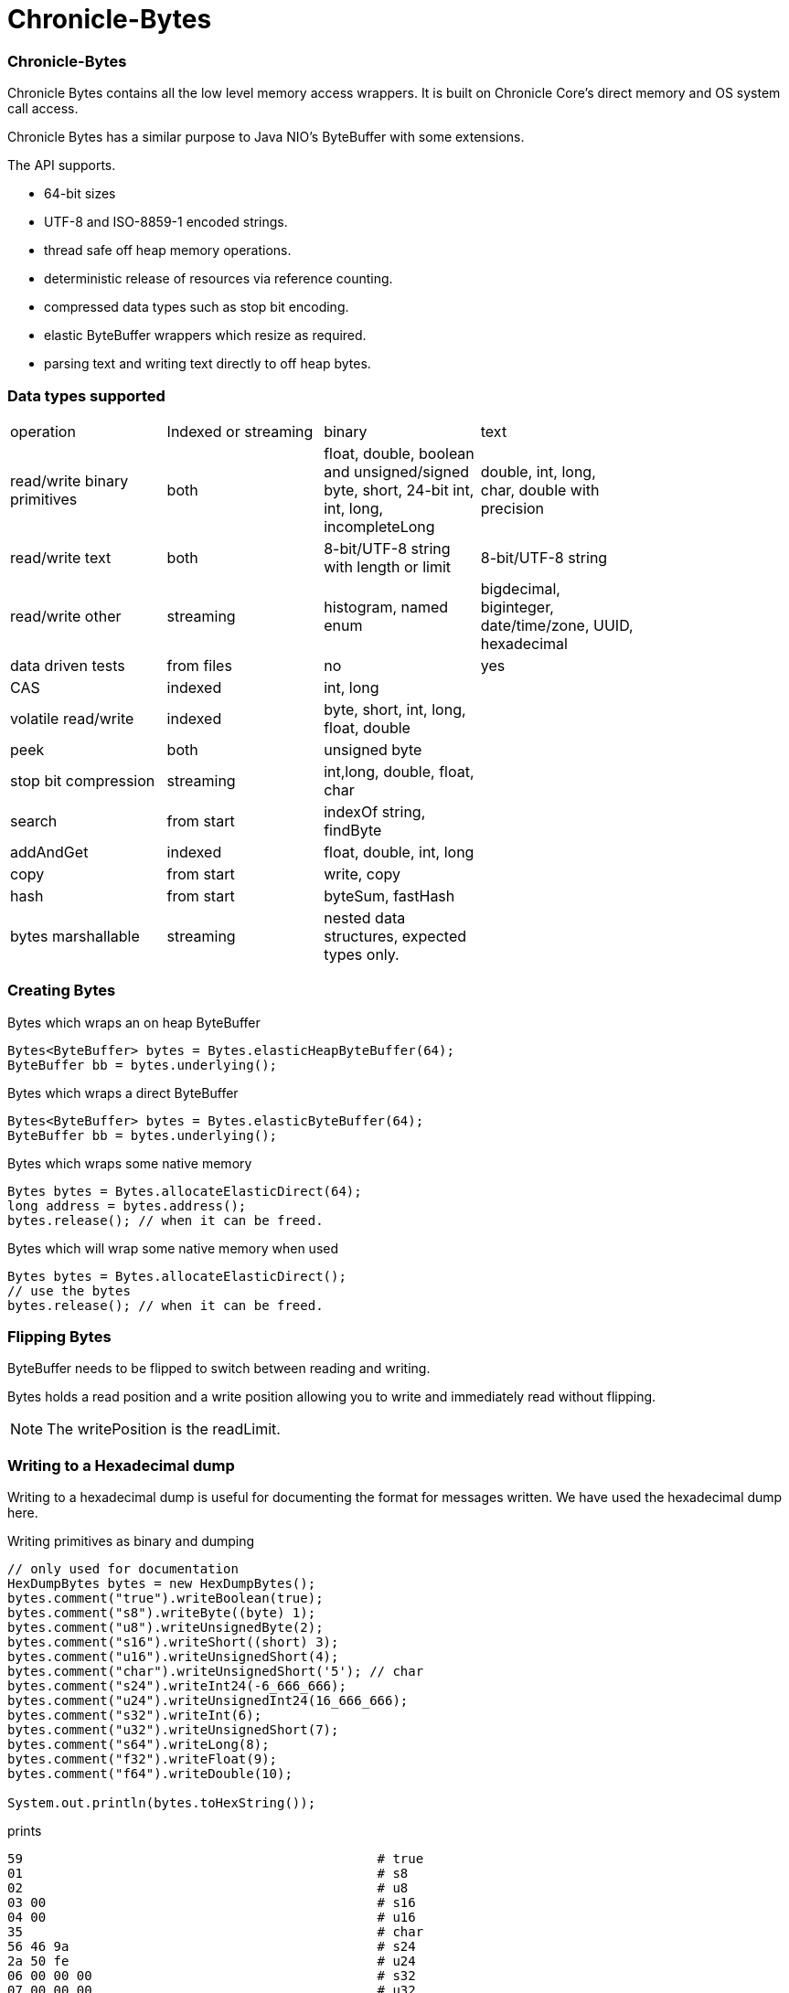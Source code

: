 = Chronicle-Bytes

// GitHub customization
ifdef::env-github[]
:badges:
endif::[]

// Badges
ifdef::badges[]
image:https://maven-badges.herokuapp.com/maven-central/net.openhft/chronicle-bytes/badge.svg["Maven Central",link="https://maven-badges.herokuapp.com/maven-central/>net.openhft/chronicle-bytes"]
endif::[]

:css-signature: demo
:toc: macro
:toc-placement!:
:icons:
:source-highlighter: highlight

=== Chronicle-Bytes

toc::[]

Chronicle Bytes contains all the low level memory access wrappers.  It is built on Chronicle Core's direct memory and OS system call access.

Chronicle Bytes has a similar purpose to Java NIO's ByteBuffer with some extensions.

The API supports.

 - 64-bit sizes
 - UTF-8 and ISO-8859-1 encoded strings.
 - thread safe off heap memory operations.
 - deterministic release of resources via reference counting.
 - compressed data types such as stop bit encoding.
 - elastic ByteBuffer wrappers which resize as required.
 - parsing text and writing text directly to off heap bytes.

=== Data types supported

|===
| operation	| Indexed or streaming	| binary	| text | 
| read/write binary primitives	| both	| float, double, boolean and unsigned/signed byte, short, 24-bit int, int, long, incompleteLong	| double, int, long, char, double with precision | 
| read/write text	| both	| 8-bit/UTF-8 string with length or limit	| 8-bit/UTF-8 string | 
| read/write other	| streaming	| histogram, named enum	| bigdecimal, biginteger, date/time/zone, UUID, hexadecimal | 
| data driven tests	| from files	| no	| yes | 
| CAS	| indexed	| int, long	| | 
| volatile read/write	| indexed	| byte, short, int, long, float, double	| | 
| peek	| both	| unsigned byte	| | 
| stop bit compression	| streaming	| int,long, double, float, char	| | 
| search	| from start	| indexOf string, findByte	| | 
| addAndGet	| indexed	| float, double, int, long	| | 
| copy	| from start	| write, copy	| | 
| hash	| from start	| byteSum, fastHash	| | 
| bytes marshallable	| streaming	| nested data structures, expected types only.	| | 
|===

=== Creating Bytes

.Bytes which wraps an on heap ByteBuffer
[source, Java]
----
Bytes<ByteBuffer> bytes = Bytes.elasticHeapByteBuffer(64);
ByteBuffer bb = bytes.underlying();
----

.Bytes which wraps a direct ByteBuffer
[source, Java]
----
Bytes<ByteBuffer> bytes = Bytes.elasticByteBuffer(64);
ByteBuffer bb = bytes.underlying();
----

.Bytes which wraps some native memory
[source, Java]
----
Bytes bytes = Bytes.allocateElasticDirect(64);
long address = bytes.address();
bytes.release(); // when it can be freed.
----

.Bytes which will wrap some native memory when used
[source, Java]
----
Bytes bytes = Bytes.allocateElasticDirect();
// use the bytes
bytes.release(); // when it can be freed.
----

=== Flipping Bytes

ByteBuffer needs to be flipped to switch between reading and writing.

Bytes holds a read position and a write position allowing you to write and immediately read without flipping.

NOTE: The writePosition is the readLimit.

=== Writing to a Hexadecimal dump

Writing to a hexadecimal dump is useful for documenting the format for messages written.
We have used the hexadecimal dump here.

.Writing primitives as binary and dumping
[source, java]
----
// only used for documentation
HexDumpBytes bytes = new HexDumpBytes();
bytes.comment("true").writeBoolean(true);
bytes.comment("s8").writeByte((byte) 1);
bytes.comment("u8").writeUnsignedByte(2);
bytes.comment("s16").writeShort((short) 3);
bytes.comment("u16").writeUnsignedShort(4);
bytes.comment("char").writeUnsignedShort('5'); // char
bytes.comment("s24").writeInt24(-6_666_666);
bytes.comment("u24").writeUnsignedInt24(16_666_666);
bytes.comment("s32").writeInt(6);
bytes.comment("u32").writeUnsignedShort(7);
bytes.comment("s64").writeLong(8);
bytes.comment("f32").writeFloat(9);
bytes.comment("f64").writeDouble(10);

System.out.println(bytes.toHexString());
----

prints

----
59                                              # true
01                                              # s8
02                                              # u8
03 00                                           # s16
04 00                                           # u16
35                                              # char
56 46 9a                                        # s24
2a 50 fe                                        # u24
06 00 00 00                                     # s32
07 00 00 00                                     # u32
08 00 00 00 00 00 00 00                         # s64
00 00 10 41                                     # f32
00 00 00 00 00 00 24 40                         # f64
----

to read this data you can use

.Reading the primitive values above
[source, java]
----
boolean flag = bytes.readBoolean();
byte s8 = bytes.readByte();
int u8 = bytes.readUnsignedByte();
short s16 = bytes.readShort();
int u16 = bytes.readUnsignedShort();
char ch = bytes.readStopBitChar();
int s24 = bytes.readInt24();
long u24 = bytes.readUnsignedInt24();
int s32 = bytes.readInt();
long u32 = bytes.readUnsignedInt();
long s64 = bytes.readLong();
float f32 = bytes.readFloat();
double f64 = bytes.readDouble();
----

=== Writing and reading using offsets

Instead of streaming the data, sometimes you need to control the placement of data, possibly at random.

.Write and read primitive by offset
[source, Java]
----
Bytes<ByteBuffer> bytes = Bytes.elasticHeapByteBuffer(64);
bytes.writeBoolean(0, true);
bytes.writeByte(1, (byte) 1);
bytes.writeUnsignedByte(2, 2);
bytes.writeShort(3, (short) 3);
bytes.writeUnsignedShort(5, 4);
bytes.writeInt(7, 6);
bytes.writeUnsignedInt(11, 7);
bytes.writeLong(15, 8);
bytes.writeFloat(23, 9);
bytes.writeDouble(27, 10);
bytes.writePosition(35);

System.out.println(bytes.toHexString());

boolean flag = bytes.readBoolean(0);
byte s8 = bytes.readByte(1);
int u8 = bytes.readUnsignedByte(2);
short s16 = bytes.readShort(3);
int u16 = bytes.readUnsignedShort(5);
int s32 = bytes.readInt(7);
long u32 = bytes.readUnsignedInt(11);
long s64 = bytes.readLong(15);
float f32 = bytes.readFloat(23);
double f64 = bytes.readDouble(27);
----

prints

----
00000000 59 01 02 03 00 04 00 06  00 00 00 07 00 00 00 08 Y······· ········
00000010 00 00 00 00 00 00 00 00  00 10 41 00 00 00 00 00 ········ ··A·····
00000020 00 24 40                                         ·$@
----

NOTE: While HexDumpBytes supports the offset methods, you need to provide the offset in binary and the dump making it more complex to use.

==== Volatile read and ordered write

Chronicle Bytes supports variants of the write primitives which have a store barrier `writeOrderedXxxx`, and reads with a load barrier `readVolatileXxxx`

NOTE: write ordered doesn't stall the pipeline to wait for the write to occur, making it possible for a single thread to read an old value after the ordered write.

=== Working wth text

You can also write and read text to Bytes for low level, direct to native memory text processing.

.Writing primitives as text
[source, Java]
----
Bytes<ByteBuffer> bytes = Bytes.elasticHeapByteBuffer(64);
bytes.append(true).append('\n');
bytes.append(1).append('\n');
bytes.append(2L).append('\n');
bytes.append('3').append('\n');
bytes.append(4.1f).append('\n');
bytes.append(5.2).append('\n');
bytes.append(6.2999999, 3).append('\n');

System.out.println(bytes.toHexString());
----

prints

----
00000000 54 0a 31 0a 32 0a 33 0a  34 2e 31 0a 35 2e 32 0a T·1·2·3· 4.1·5.2·
00000010 36 2e 33 30 30 0a                                6.300·
----

.Reading primitives as text
[source, Java]
----
boolean flag = bytes.parseBoolean();
int s32 = bytes.parseInt();
long s64 = bytes.parseLong();
String ch = bytes.parseUtf8(StopCharTesters.SPACE_STOP);
float f32 = bytes.parseFloat();
double f64 = bytes.parseDouble();
double f64b = bytes.parseDouble();
----

NOTE: There are less methods for text as 8, 16 and 24 bit can use methods for `int`, Unsigned int can use the `long` method.

=== Reading and Writing Strings

Chronicle Bytes supports two encodings, ISO-8859-1 and UTF-8.
It also supports writing these as binary with a length prefix, and a string which should be terminated.
Bytes expects Strings to be read to a buffer for further processing, possibly with a String pool.

[source, Java]
----
HexDumpBytes bytes = new HexDumpBytes();
bytes.comment("write8bit").write8bit("£ 1");
bytes.comment("writeUtf8").writeUtf8("£ 1");
bytes.comment("append8bit").append8bit("£ 1").append('\n');
bytes.comment("appendUtf8").appendUtf8("£ 1").append('\n');

System.out.println(bytes.toHexString());
----

prints

----
03 a3 20 31                                     # write8bit
04 c2 a3 20 31                                  # writeUtf8
a3 20 31 0a                                     # append8bit
c2 a3 20 31 0a                                  # appendUtf8
----

[source, Java]
----
String a = bytes.read8bit();
String b = bytes.readUtf8();
String c = bytes.parse8bit(StopCharTesters.CONTROL_STOP);
String d = bytes.parseUtf8(StopCharTesters.CONTROL_STOP);
----

Binary strings are prefixed with a https://github.com/OpenHFT/RFC/blob/master/Stop-Bit-Encoding/Stop-Bit-Encoding-1.0.adoc[Stop Bit Encoded] length.

[source, Java]
----
HexDumpBytes bytes = new HexDumpBytes();
bytes.comment("write8bit").write8bit((String) null);
bytes.comment("writeUtf8").writeUtf8(null);

System.out.println(bytes.toHexString());

String a = bytes.read8bit();
String b = bytes.readUtf8();
assertEquals(null, a);
assertEquals(null, b);
----

prints

----
80 00                                           # write8bit
80 00                                           # writeUtf8
----

NOTE: `80 00` is the stop bit encoding for `-1` or `~0`

=== Compare and Set operation

In binary, you can atomically replace an `int` or `long` on condition that it is an expected value.

.Write two fields, remember where the `int` and `long` are
[source, Java]
----
HexDumpBytes bytes = new HexDumpBytes();

bytes.comment("s32").writeUtf8("s32");
long s32 = bytes.writePosition();
bytes.writeInt(0);

bytes.comment("s64").writeUtf8("s64");
long s64 = bytes.writePosition();
bytes.writeLong(0);

System.out.println(bytes.toHexString());
----

prints

----
03 73 33 32 00 00 00 00                         # s32
03 73 36 34 00 00 00 00 00 00 00 00             # s64
----

.CAS two fields
[source, Java]
----
assertTrue(bytes.compareAndSwapInt(s32, 0, Integer.MAX_VALUE));
assertTrue(bytes.compareAndSwapLong(s64, 0, Long.MAX_VALUE));

System.out.println(bytes.toHexString());
----

prints

----
03 73 33 32 ff ff ff 7f                         # s32
03 73 36 34 ff ff ff ff ff ff ff 7f             # s64
----

INFO: You might wonder, how is the hex dump updated as well as the binary? The `readPosition` actually holds the write position for both, which is why it has to be computed in this case.

=== Stop bit compression

Stop Bit encoding is one form of simple compression.  For each 7 bits set, a byte is used with the high bit set when there is another byte to write.

See https://github.com/OpenHFT/RFC/blob/master/Stop-Bit-Encoding/Stop-Bit-Encoding-1.0.adoc[Stop Bit Encoding RFC] for more details

.Writing with stop bit encoding
[source, Java]
----
HexDumpBytes bytes = new HexDumpBytes();

for (long i : new long[]{
        0, -1,
        127, -127,
        128, -128,
        1 << 14, 1 << 21,
        1 << 28, 1L << 35,
        1L << 42, 1L << 49,
        1L << 56, Long.MAX_VALUE,
        Long.MIN_VALUE}) {
    bytes.comment(i + "L").writeStopBit(i);
}

for (double d : new double[]{
        0.0,
        -0.0,
        1.0,
        1.0625,
        -128,
        -Double.MIN_NORMAL,
        Double.NEGATIVE_INFINITY,
        Double.NaN,
        Double.POSITIVE_INFINITY}) {
    bytes.comment(d + "").writeStopBit(d);
}

System.out.println(bytes.toHexString());
----

prints

----
00                                              # 0L
80 00                                           # -1L
7f                                              # 127L
fe 00                                           # -127L
80 01                                           # 128L
ff 00                                           # -128L
80 80 01                                        # 16384L
80 80 80 01                                     # 2097152L
80 80 80 80 01                                  # 268435456L
80 80 80 80 80 01                               # 34359738368L
80 80 80 80 80 80 01                            # 4398046511104L
80 80 80 80 80 80 80 01                         # 562949953421312L
80 80 80 80 80 80 80 80 01                      # 72057594037927936L
ff ff ff ff ff ff ff ff 7f                      # 9223372036854775807L
ff ff ff ff ff ff ff ff ff 00                   # -9223372036854775808L
00                                              # 0.0
40                                              # -0.0
9f 7c                                           # 1.0
9f fc 20                                        # 1.0625
e0 18                                           # -128.0
c0 04                                           # -2.2250738585072014E-308
ff 7c                                           # -Infinity
bf 7e                                           # NaN
bf 7c                                           # Infinity
----

To read these you need either `long x = bytes.readStopBit()` or `double d = bytes.readStopBitDouble()`

=== BytesMarshallable objects

Chronicle Bytes supports serializing simple objects where the type is not stored.  This is similar to`RawWire` in Chronicle Wire.

[source, Java]
----
@NotNull MyByteable mb1 = new MyByteable(false, (byte) 1, (short) 2, '3', 4, 5.5f, 6, 7.7);
@NotNull MyByteable mb2 = new MyByteable(true, (byte) 11, (short) 22, 'T', 44, 5.555f, 66, 77.77);
ZonedDateTime zdt1 = ZonedDateTime.parse("2017-11-06T12:35:56.775Z[Europe/London]");
ZonedDateTime zdt2 = ZonedDateTime.parse("2016-10-05T01:34:56.775Z[Europe/London]");
UUID uuid1 = new UUID(0x123456789L, 0xABCDEF);
UUID uuid2 = new UUID(0x1111111111111111L, 0x2222222222222222L);
@NotNull MyScalars ms1 = new MyScalars("Hello", BigInteger.ONE, BigDecimal.TEN, zdt1.toLocalDate(), zdt1.toLocalTime(), zdt1.toLocalDateTime(), zdt1, uuid1);
@NotNull MyScalars ms2 = new MyScalars("World", BigInteger.ZERO, BigDecimal.ZERO, zdt2.toLocalDate(), zdt2.toLocalTime(), zdt2.toLocalDateTime(), zdt2, uuid2);
@NotNull MyNested mn1 = new MyNested(mb1, ms1);
@NotNull MyNested mn2 = new MyNested(mb2, ms2);
bytes.comment("mn1").writeUnsignedByte(1);
mn1.writeMarshallable(bytes);
bytes.comment("mn2").writeUnsignedByte(2);
mn2.writeMarshallable(bytes);
----

.MyByteable data structure
[source, Java]
----
class MyByteable implements BytesMarshallable {
    boolean flag;
    byte b;
    short s;
    char c;
    int i;
    float f;
    long l;
    double d;

    public MyByteable(boolean flag, byte b, short s, char c, int i, float f, long l, double d) {
        this.flag = flag;
        this.b = b;
        this.s = s;
        this.c = c;
        this.i = i;
        this.f = f;
        this.l = l;
        this.d = d;
    }
----

.MyScalars data structure
[source, Java]
----
class MyScalars implements BytesMarshallable {
    String s;
    BigInteger bi;
    BigDecimal bd;
    LocalDate date;
    LocalTime time;
    LocalDateTime dateTime;
    ZonedDateTime zonedDateTime;
    UUID uuid;

    public MyScalars(String s, BigInteger bi, BigDecimal bd, LocalDate date, LocalTime time, LocalDateTime dateTime, ZonedDateTime zonedDateTime, UUID uuid) {
        this.s = s;
        this.bi = bi;
        this.bd = bd;
        this.date = date;
        this.time = time;
        this.dateTime = dateTime;
        this.zonedDateTime = zonedDateTime;
        this.uuid = uuid;
    }
----

prints

----
01                                              # mn1
                                                # byteable
      4e                                              # flag
      01                                              # b
      02 00                                           # s
      33                                              # c
      04 00 00 00                                     # i
      00 00 b0 40                                     # f
      06 00 00 00 00 00 00 00                         # l
      cd cc cc cc cc cc 1e 40                         # d
                                                # scalars
      05 48 65 6c 6c 6f                               # s
      01 31                                           # bi
      02 31 30                                        # bd
      0a 32 30 31 37 2d 31 31 2d 30 36                # date
      0c 31 32 3a 33 35 3a 35 36 2e 37 37 35          # time
      17 32 30 31 37 2d 31 31 2d 30 36 54 31 32 3a 33 # dateTime
      35 3a 35 36 2e 37 37 35 27 32 30 31 37 2d 31 31 # zonedDateTime
      2d 30 36 54 31 32 3a 33 35 3a 35 36 2e 37 37 35
      5a 5b 45 75 72 6f 70 65 2f 4c 6f 6e 64 6f 6e 5d # uuid
      24 30 30 30 30 30 30 30 31 2d 32 33 34 35 2d 36
      37 38 39 2d 30 30 30 30 2d 30 30 30 30 30 30 61
      62 63 64 65 66
02                                              # mn2
                                                # byteable
      59                                              # flag
      0b                                              # b
      16 00                                           # s
      54                                              # c
      2c 00 00 00                                     # i
      8f c2 b1 40                                     # f
      42 00 00 00 00 00 00 00                         # l
      e1 7a 14 ae 47 71 53 40                         # d
                                                # scalars
      05 57 6f 72 6c 64                               # s
      01 30                                           # bi
      01 30                                           # bd
      0a 32 30 31 36 2d 31 30 2d 30 35                # date
      0c 30 31 3a 33 34 3a 35 36 2e 37 37 35          # time
      17 32 30 31 36 2d 31 30 2d 30 35 54 30 31 3a 33 # dateTime
      34 3a 35 36 2e 37 37 35 2c 32 30 31 36 2d 31 30 # zonedDateTime
      2d 30 35 54 30 31 3a 33 34 3a 35 36 2e 37 37 35
      2b 30 31 3a 30 30 5b 45 75 72 6f 70 65 2f 4c 6f
      6e 64 6f 6e 5d 24 31 31 31 31 31 31 31 31 2d 31 # uuid
      31 31 31 2d 31 31 31 31 2d 32 32 32 32 2d 32 32
      32 32 32 32 32 32 32 32 32 32
----

== Data driven tests

The purpose of a Lambda function is to create a simple, highly reproducible, easily testable component.

Once you have your data dumped as hexadecimal, you can create tests using that data, and make variations of those tests.

==== What do we mean by a Lambda function?

In this context a Lambda function is one which is entirely input driven and produces a list of messages (one or more outputs).

The simplest Lambda function is stateless, however this has limited application.  They are useful for message translation.

If you need a stateful Lambda function, you can consider the input to the function to be every message it has ever consumed.
Obviously this is inefficient, however with appropriate caches in your lamdba function, you can process and produce result incrementally.

==== Data in and out.

We module a Lambda function as having an interface for inputs and another for outputs.  These interfaces can be the same.

.Sample interface for Lambda function
[source, Java]
----
interface IBytesMethod {
    @MethodId(0x81L) // <1>
    void myByteable(MyByteable byteable);

    @MethodId(0x82L)
    void myScalars(MyScalars scalars);

    @MethodId(0x83L)
    void myNested(MyNested nested);
}
----
<1> assign a unique id to each method to simplify decoding/encoding.

Each method needs a DTO to describe the data for that message.

[source, Java]
----
class MyByteable implements BytesMarshallable {
    boolean flag;
    byte b;
    short s;
    char c;
    int i;
    float f;
    long l;
    double d;
....
class MyScalars implements BytesMarshallable {
    String s;
    BigInteger bi;
    BigDecimal bd;
    LocalDate date;
    LocalTime time;
    LocalDateTime dateTime;
    ZonedDateTime zonedDateTime;
    UUID uuid;
....
class MyNested implements BytesMarshallable {
    MyByteable byteable;
    MyScalars scalars;
....
----

The implementation needs to take it's output interface and implement the input interface

.A simple pass through implementation
[source, Java]
----
static class IBMImpl implements IBytesMethod {
    final IBytesMethod out;

    IBMImpl(IBytesMethod out) { this.out = out; }

    @Override
    public void myByteable(MyByteable byteable) { out.myByteable(byteable); }

    @Override
    public void myScalars(MyScalars scalars) { out.myScalars(scalars); }

    @Override
    public void myNested(MyNested nested) { out.myNested(nested); }
}

----

Once we have interfaces, DTOs, and an implementation we can setup a test harness

.Setup a test harness for a Lambda function
[source, Java]
----
protected void btmttTest(String input, String output) throws IOException {
    BytesTextMethodTester tester = new BytesTextMethodTester<>(
            input,
            IBMImpl::new,
            IBytesMethod.class,
            output);
    tester.run();
    assertEquals(tester.expected(), tester.actual());
}
----

This allows us to give two files, one for expected inputs and one for expected outputs.

[source, Java]
----
@Test
public void run() throws IOException {
    btmttTest("btmtt/prim-input.txt", "btmtt/prim-output.txt");
}
----

NOTE: In this case the input and outputs are expected to be the same.

.Sample input/output file
[source]
----
81 01                                           # myByteable
   4e                                              # flag
   01                                              # b
   02 00                                           # s
   33                                              # c
   04 00 00 00                                     # i
   00 00 b0 40                                     # f
   06 00 00 00 00 00 00 00                         # l
   cd cc cc cc cc cc 1e 40                         # d
### End Of Block
81 01                                           # myByteable
   59                                              # flag
   0b                                              # b
   16 00                                           # s
   54                                              # c
   2c 00 00 00                                     # i
   8f c2 b1 40                                     # f
   42 00 00 00 00 00 00 00                         # l
   e1 7a 14 ae 47 71 53 40                         # d
### End Of Block
82 01                                           # myScalars
   05 48 65 6c 6c 6f                               # s
   01 31                                           # bi
   02 31 30                                        # bd
   0a 32 30 31 37 2d 31 31 2d 30 36                # date
   0c 31 32 3a 33 35 3a 35 36 2e 37 37 35          # time
   17 32 30 31 37 2d 31 31 2d 30 36 54 31 32 3a 33 # dateTime
   35 3a 35 36 2e 37 37 35 27 32 30 31 37 2d 31 31 # zonedDateTime
   2d 30 36 54 31 32 3a 33 35 3a 35 36 2e 37 37 35
   5a 5b 45 75 72 6f 70 65 2f 4c 6f 6e 64 6f 6e 5d # uuid
   24 30 30 30 30 30 30 30 31 2d 32 33 34 35 2d 36
   37 38 39 2d 30 30 30 30 2d 30 30 30 30 30 30 61
   62 63 64 65 66
### End Of Block
83 01                                           # myNested
                                                # byteable
      59                                              # flag
      0b                                              # b
      16 00                                           # s
      54                                              # c
      2c 00 00 00                                     # i
      8f c2 b1 40                                     # f
      42 00 00 00 00 00 00 00                         # l
      e1 7a 14 ae 47 71 53 40                         # d
                                                # scalars
      05 57 6f 72 6c 64                               # s
      01 30                                           # bi
      01 30                                           # bd
      0a 32 30 31 36 2d 31 30 2d 30 35                # date
      0c 30 31 3a 33 34 3a 35 36 2e 37 37 35          # time
      17 32 30 31 36 2d 31 30 2d 30 35 54 30 31 3a 33 # dateTime
      34 3a 35 36 2e 37 37 35 2c 32 30 31 36 2d 31 30 # zonedDateTime
      2d 30 35 54 30 31 3a 33 34 3a 35 36 2e 37 37 35
      2b 30 31 3a 30 30 5b 45 75 72 6f 70 65 2f 4c 6f
      6e 64 6f 6e 5d 24 31 31 31 31 31 31 31 31 2d 31 # uuid
      31 31 31 2d 31 31 31 31 2d 32 32 32 32 2d 32 32
      32 32 32 32 32 32 32 32 32 32
### End Of Block
### End Of Test
----

In this case, the test calls the methods with the matching method ids which in turn uses the same ids to encode the output.

NOTE: Creating and maintain such tests can be an overhead you don't need.  In this case, you can use Chronicle Wire's YAML testing format to check functionality. WIre can be used for most of the tests even if you intend to use Bytes for production.

=== Comparison of access to native memory

|===
| Access | ByteBuffer | Netty IOBuffer  | Aeron UnsafeBuffer | Chronicle Bytes

| Read/write primitives in native memory
| yes
| yes
| yes
| yes

| Separate Mutable interfaces
| run time check
| run time check
|  yes
|  yes

| Read/Write UTF8 strings
|  no
|   no
| String
|  any CharSequence + Appendable

| Read/Write ISO-8859-1 strings
| no
| no
| ?
| any CharSequence + Appendable

| Support Endianness
| Big and Little
| Big and Little
| Big and Little
| Native only

| Size of buffer
| 31-bit
| 31-bit
| 31-bit
| 63-bit

| Elastic ByteBuffers
| no
| yes
| no
| yes

| Disable bounds checks
| no
| no
| set globally
| by buffer

| Wrap an address
| no
| no
| yes
| yes

| Thread safe read/write, CAS and atomic add operations
| no
| no
| int; long
| int; long; float and double

| Streaming access
| yes
| yes
| no
| yes

| Deterministic release of memory
| Internal API
| Internal API
| Caller's responsibility
| yes

| Separate read and write position
| no
| yes
| na
| yes
|===

=== View Chronicle-Bytes in the debugger

When using intellij idea, you can set up a custom renderer to view the bytes, see the images below :

image::images/customize-data-views-menu.tiff[]

image::images/customize-data-views.png[]
